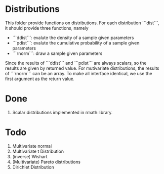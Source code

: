 * Distributions

This folder provide functions on distributions. For each distribution ```dist```, it should provide 
three functions, namely 

- ```ddist```: evalute the density of a sample given parameters
- ```pdist```: evalute the cumulative probability of a sample given parameters
- ```rnorm```: draw a sample given parameters

Since the results of ```ddist``` and ```pdist``` are always scalars, so the results are given by 
returned value. For mutivariate distributions, the results of ```rnorm``` can be an array. To make
all interface identical, we use the first argument as the return value.

* Done
  1. Scalar distributions implemented in rmath library.

* Todo
  1. Multivariate normal
  2. Multivariate t Distribution
  3. (inverse) Wishart
  4. (Multivariate) Pareto distributions
  5. Dirichlet Distribution
